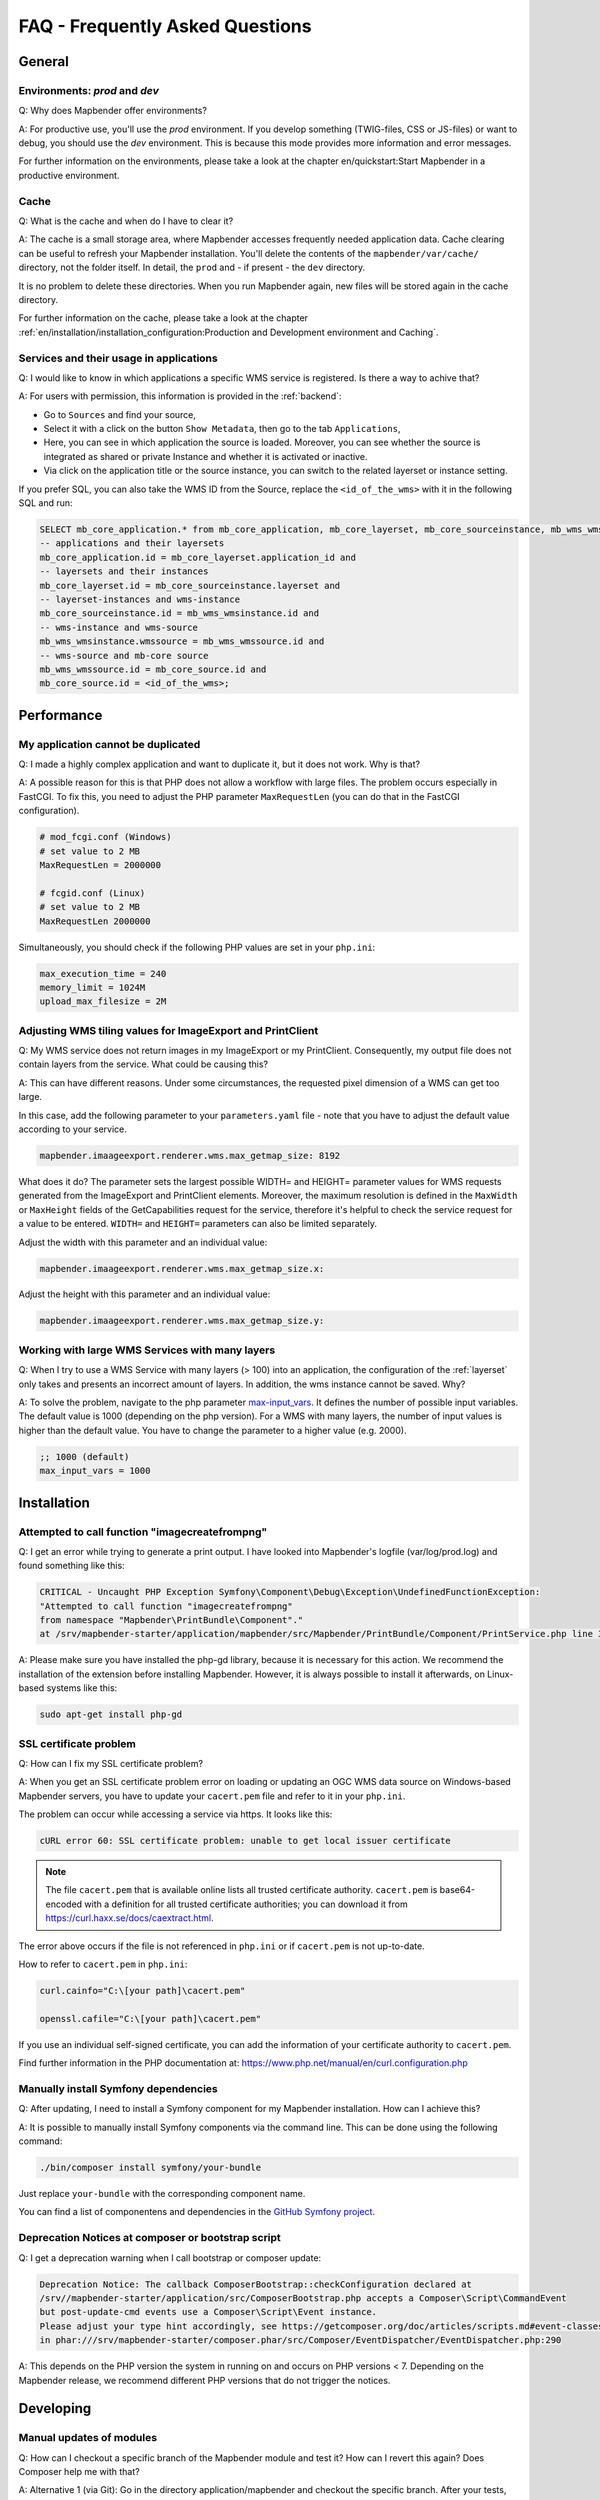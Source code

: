 .. _faq:

FAQ - Frequently Asked Questions
================================

General
-------

Environments: `prod` and `dev`
~~~~~~~~~~~~~~~~~~~~~~~~~~~~~~

Q: Why does Mapbender offer environments?

A: For productive use, you'll use the `prod` environment. If you develop something (TWIG-files, CSS or JS-files) or want to debug, you should use the `dev` environment. This is because this mode provides more information and error messages. 

For further information on the environments, please take a look at the chapter en/quickstart:Start Mapbender in a productive environment.


Cache
~~~~~

Q: What is the cache and when do I have to clear it?

A: The cache is a small storage area, where Mapbender accesses frequently needed application data. Cache clearing can be useful to refresh your Mapbender installation. You'll delete the contents of the ``mapbender/var/cache/`` directory, not the folder itself. In detail, the ``prod`` and - if present - the ``dev`` directory.

It is no problem to delete these directories. When you run Mapbender again, new files will be stored again in the cache directory.

For further information on the cache, please take a look at the chapter :ref:`en/installation/installation_configuration:Production and Development environment and Caching`.


Services and their usage in applications
~~~~~~~~~~~~~~~~~~~~~~~~~~~~~~~~~~~~~~~~

Q: I would like to know in which applications a specific WMS service is registered. Is there a way to achive that?

A: For users with permission, this information is provided in the :ref:`backend`:

* Go to ``Sources`` and find your source,
* Select it with a click on the button ``Show Metadata``, then go to the tab ``Applications``,
* Here, you can see in which application the source is loaded. Moreover, you can see whether the source is integrated as shared or private Instance and whether it is activated or inactive.
* Via click on the application title or the source instance, you can switch to the related layerset or instance setting.

If you prefer SQL, you can also take the WMS ID from the Source, replace the ``<id_of_the_wms>`` with it in the following SQL and run:

.. code-block:: postgres

                SELECT mb_core_application.* from mb_core_application, mb_core_layerset, mb_core_sourceinstance, mb_wms_wmsinstance, mb_wms_wmssource, mb_core_source where
                -- applications and their layersets
                mb_core_application.id = mb_core_layerset.application_id and
                -- layersets and their instances
                mb_core_layerset.id = mb_core_sourceinstance.layerset and
                -- layerset-instances and wms-instance      
                mb_core_sourceinstance.id = mb_wms_wmsinstance.id and
                -- wms-instance and wms-source
                mb_wms_wmsinstance.wmssource = mb_wms_wmssource.id and
                -- wms-source and mb-core source
                mb_wms_wmssource.id = mb_core_source.id and
                mb_core_source.id = <id_of_the_wms>;


Performance
-----------

My application cannot be duplicated
~~~~~~~~~~~~~~~~~~~~~~~~~~~~~~~~~~~

Q: I made a highly complex application and want to duplicate it, but it does not work. Why is that?

A: A possible reason for this is that PHP does not allow a workflow with large files. The problem occurs especially in FastCGI. To fix this, you need to adjust the PHP parameter ``MaxRequestLen`` (you can do that in the FastCGI configuration).

.. code-block:: bash

   # mod_fcgi.conf (Windows)
   # set value to 2 MB
   MaxRequestLen = 2000000

   # fcgid.conf (Linux)
   # set value to 2 MB
   MaxRequestLen 2000000


Simultaneously, you should check if the following PHP values are set in your ``php.ini``:

.. code-block:: bash

   max_execution_time = 240
   memory_limit = 1024M
   upload_max_filesize = 2M


Adjusting WMS tiling values for ImageExport and PrintClient  
~~~~~~~~~~~~~~~~~~~~~~~~~~~~~~~~~~~~~~~~~~~~~~~~~~~~~~~~~~~

Q: My WMS service does not return images in my ImageExport or my PrintClient. Consequently, my output file does not contain layers from the service. What could be causing this?

A: This can have different reasons. Under some circumstances, the requested pixel dimension of a WMS can get too large.

In this case, add the following parameter to your ``parameters.yaml`` file - note that you have to adjust the default value according to your service.

.. code-block:: bash

   mapbender.imaageexport.renderer.wms.max_getmap_size: 8192


What does it do? The parameter sets the largest possible WIDTH= and HEIGHT= parameter values for WMS requests generated from the ImageExport and PrintClient elements. Moreover, the maximum resolution is defined in the ``MaxWidth`` or ``MaxHeight`` fields of the GetCapabilities request for the service, therefore it's helpful to check the service request for a value to be entered. ``WIDTH=`` and ``HEIGHT=`` parameters can also be limited separately. 


Adjust the width with this parameter and an individual value:

.. code-block:: bash

   mapbender.imaageexport.renderer.wms.max_getmap_size.x:


Adjust the height with this parameter and an individual value:

.. code-block:: bash
 
   mapbender.imaageexport.renderer.wms.max_getmap_size.y:


Working with large WMS Services with many layers
~~~~~~~~~~~~~~~~~~~~~~~~~~~~~~~~~~~~~~~~~~~~~~~~

Q: When I try to use a WMS Service with many layers (> 100) into an application, the configuration of the :ref:`layerset` only takes and presents an incorrect amount of layers. In addition, the wms instance cannot be saved. Why?

A: To solve the problem, navigate to the php parameter `max-input_vars <https://php.net/manual/de/info.configuration.php#ini.max-input-vars>`_. It defines the number of possible input variables. The default value is 1000 (depending on the php version). 
For a WMS with many layers, the number of input values is higher than the default value. You have to change the parameter to a higher value (e.g. 2000). 

.. code-block:: ini

   ;; 1000 (default)
   max_input_vars = 1000


Installation
------------

Attempted to call function "imagecreatefrompng"
~~~~~~~~~~~~~~~~~~~~~~~~~~~~~~~~~~~~~~~~~~~~~~~

Q: I get an error while trying to generate a print output. I have looked into Mapbender's logfile (var/log/prod.log) and found something like this:

.. code-block:: php

                CRITICAL - Uncaught PHP Exception Symfony\Component\Debug\Exception\UndefinedFunctionException:
                "Attempted to call function "imagecreatefrompng"
                from namespace "Mapbender\PrintBundle\Component"."
                at /srv/mapbender-starter/application/mapbender/src/Mapbender/PrintBundle/Component/PrintService.php line 310

A: Please make sure you have installed the php-gd library, because it is necessary for this action. We recommend the installation of the extension before installing Mapbender.
However, it is always possible to install it afterwards, on Linux-based systems like this:

.. code-block:: bash

    sudo apt-get install php-gd


SSL certificate problem
~~~~~~~~~~~~~~~~~~~~~~~

Q: How can I fix my SSL certificate problem?

A: When you get an SSL certificate problem error on loading or updating an OGC WMS data source on Windows-based Mapbender servers, you have to update your ``cacert.pem`` file and refer to it in your ``php.ini``.

The problem can occur while accessing a service via https. It looks like this:

.. code-block:: bash
   
    cURL error 60: SSL certificate problem: unable to get local issuer certificate


.. note:: The file ``cacert.pem`` that is available online lists all trusted certificate authority. ``cacert.pem`` is base64-encoded with a definition for all trusted certificate authorities; you can download it from https://curl.haxx.se/docs/caextract.html.

The error above occurs if the file is not referenced in ``php.ini`` or if ``cacert.pem`` is not up-to-date.

How to refer to ``cacert.pem`` in ``php.ini``:
 
.. code-block:: bash

    curl.cainfo="C:\[your path]\cacert.pem"

    openssl.cafile="C:\[your path]\cacert.pem"


If you use an individual self-signed certificate, you can add the information of your certificate authority to ``cacert.pem``. 

Find further information in the PHP documentation at: https://www.php.net/manual/en/curl.configuration.php


Manually install Symfony dependencies
~~~~~~~~~~~~~~~~~~~~~~~~~~~~~~~~~~~~~

Q: After updating, I need to install a Symfony component for my Mapbender installation. How can I achieve this?

A: It is possible to manually install Symfony components via the command line. This can be done using the following command:

.. code-block:: bash
   
   ./bin/composer install symfony/your-bundle


Just replace ``your-bundle`` with the corresponding component name.

You can find a list of componentens and dependencies in the `GitHub Symfony project <https://github.com/symfony/symfony/blob/5.4/composer.json#L58>`_.


Deprecation Notices at composer or bootstrap script
~~~~~~~~~~~~~~~~~~~~~~~~~~~~~~~~~~~~~~~~~~~~~~~~~~~

Q: I get a deprecation warning when I call bootstrap or composer update:

.. code-block:: php

                Deprecation Notice: The callback ComposerBootstrap::checkConfiguration declared at
                /srv//mapbender-starter/application/src/ComposerBootstrap.php accepts a Composer\Script\CommandEvent
                but post-update-cmd events use a Composer\Script\Event instance.
                Please adjust your type hint accordingly, see https://getcomposer.org/doc/articles/scripts.md#event-classes
                in phar:///srv/mapbender-starter/composer.phar/src/Composer/EventDispatcher/EventDispatcher.php:290

A: This depends on the PHP version the system in running on and occurs on PHP versions < 7. Depending on the Mapbender release, we recommend different PHP versions that do not trigger the notices.


Developing
----------

Manual updates of modules
~~~~~~~~~~~~~~~~~~~~~~~~~

Q: How can I checkout a specific branch of the Mapbender module and test it? How can I revert this again? Does Composer help me with that?

A: Alternative 1 (via Git): Go in the directory application/mapbender and checkout the specific branch. After your tests, checkout the original branch again. Do not forget to clear the Symfony cache directory.

Alternative 2 (via Composer): Change the entry in composer: "mapbender/mapbender": "dev-fix/meinfix" and do a Composer Update. Keep in mind that with that step all other vendor packages will be updated. To go back, specify the original branch. In addition go back to application/mapbender and checkout the original branch.


Overwriting twig templates
~~~~~~~~~~~~~~~~~~~~~~~~~~

Q: What is the process for overwriting twig templates in bundles, and how can I customize the design of specific elements in Mapbender?

A: Twig templates within bundles can be overwritten by placing a twig file with the same name in `templates/bundles/<bundlename>`.
If, for example, you want to customise the coordinates display (`Resources/views/Element/coordinatesdisplay.html.twig` within the Mapbender CoreBundle), place a replacement file in `templates/bundles/MapbenderCoreBundle/Element/coordinatesdisplay.html.twig`. The new file will be used instead of the original one.


Oracle
------

Adjustments for Oracle database - point and comma
~~~~~~~~~~~~~~~~~~~~~~~~~~~~~~~~~~~~~~~~~~~~~~~~~

Q: I get an error when I run ``doctrine:schema:create`` on Oracle. Why? The error message is:

.. code-block:: bash

                [Doctrine\DBAL\Exception\DriverException]
                An exception occurred while executing
                'CREATE TABLE mb_wms_wmsinstance (id NUMBER(10) NOT NULL,
                                                  [...]
                                                  PRIMARY KEY(id))':
                ORA-01722: Invalid number

A: Probably Oracle can't handle the decimal seperators and expects a comma instead of a point (e.g. 1,25 instead of 1.25). This can be adjusted with the following snippet at the end of the ``doctrine.yaml`` (clear cache afterwards).

.. code-block:: yaml

                services:
                  oracle.session.listener:
                    class: Doctrine\DBAL\Event\Listeners\OracleSessionInit
                    tags:
                      - { name: doctrine.event_listener, event: postConnect }

This is a relation to a service-class provided by Doctrine. After the connection to Oracle, this class sets Session-Variables (ALTER SESSION) so that PHP and Oracle can work together in a better way.

Reasons might be: Language and regional settings of the operating system (for example Windows), settings of the Oracle-client, settings done during the installation of Oracle.


Rights management in Oracle database
~~~~~~~~~~~~~~~~~~~~~~~~~~~~~~~~~~~~

Q: Which rights does the Mapbender user need for the Oracle database?

A: Mapbender needs permission to:

.. code-block:: bash

   - Create Sequence
   - Create Session
   - Create Table
   - Create Trigger
   - Create View


The access to an Oracle database is too slow
~~~~~~~~~~~~~~~~~~~~~~~~~~~~~~~~~~~~~~~~~~~~

Q: Mapbender seems to have a poor performance while accessing Oracle databases. I noticed this because queries need more time than usual. How can I accelerate the process?

A: There are two parameters in ``php.ini`` which may tweak the performance of Mapbender with Oracle databases: `oci8.max_persistent <http://php.net/manual/de/oci8.configuration.php#ini.oci8.max-persistent>`_ and `oci8.default_prefetch <http://php.net/manual/de/oci8.configuration.php#ini.oci8.default-prefetch>`_. Adjust these parameters to:

.. code-block:: bash

   oci8.max_persistent = 15
   oci8.default_prefetch = 100000


Furthermore, change the respective persistent database connection parameter in ``doctrine.yaml`` to true.

.. code-block:: bash

                persistent: true
